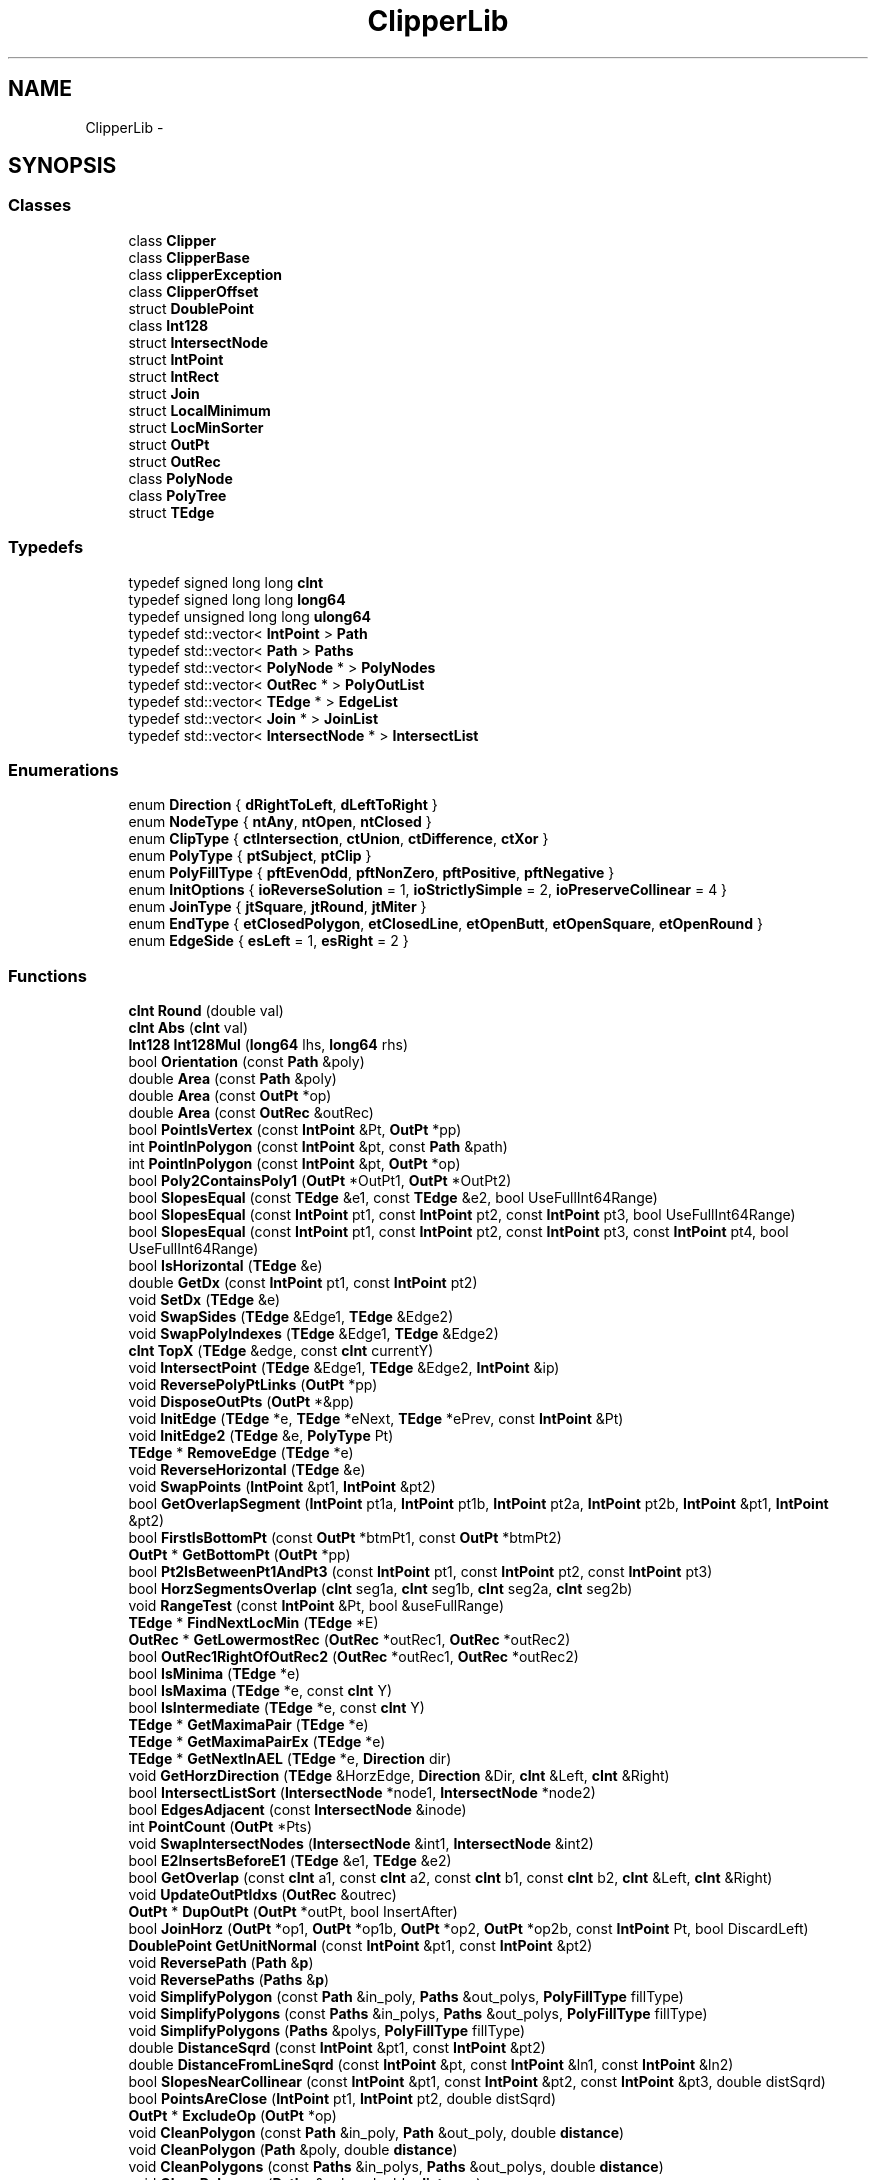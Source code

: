 .TH "ClipperLib" 3 "Fri May 22 2020" "Autoware_Doxygen" \" -*- nroff -*-
.ad l
.nh
.SH NAME
ClipperLib \- 
.SH SYNOPSIS
.br
.PP
.SS "Classes"

.in +1c
.ti -1c
.RI "class \fBClipper\fP"
.br
.ti -1c
.RI "class \fBClipperBase\fP"
.br
.ti -1c
.RI "class \fBclipperException\fP"
.br
.ti -1c
.RI "class \fBClipperOffset\fP"
.br
.ti -1c
.RI "struct \fBDoublePoint\fP"
.br
.ti -1c
.RI "class \fBInt128\fP"
.br
.ti -1c
.RI "struct \fBIntersectNode\fP"
.br
.ti -1c
.RI "struct \fBIntPoint\fP"
.br
.ti -1c
.RI "struct \fBIntRect\fP"
.br
.ti -1c
.RI "struct \fBJoin\fP"
.br
.ti -1c
.RI "struct \fBLocalMinimum\fP"
.br
.ti -1c
.RI "struct \fBLocMinSorter\fP"
.br
.ti -1c
.RI "struct \fBOutPt\fP"
.br
.ti -1c
.RI "struct \fBOutRec\fP"
.br
.ti -1c
.RI "class \fBPolyNode\fP"
.br
.ti -1c
.RI "class \fBPolyTree\fP"
.br
.ti -1c
.RI "struct \fBTEdge\fP"
.br
.in -1c
.SS "Typedefs"

.in +1c
.ti -1c
.RI "typedef signed long long \fBcInt\fP"
.br
.ti -1c
.RI "typedef signed long long \fBlong64\fP"
.br
.ti -1c
.RI "typedef unsigned long long \fBulong64\fP"
.br
.ti -1c
.RI "typedef std::vector< \fBIntPoint\fP > \fBPath\fP"
.br
.ti -1c
.RI "typedef std::vector< \fBPath\fP > \fBPaths\fP"
.br
.ti -1c
.RI "typedef std::vector< \fBPolyNode\fP * > \fBPolyNodes\fP"
.br
.ti -1c
.RI "typedef std::vector< \fBOutRec\fP * > \fBPolyOutList\fP"
.br
.ti -1c
.RI "typedef std::vector< \fBTEdge\fP * > \fBEdgeList\fP"
.br
.ti -1c
.RI "typedef std::vector< \fBJoin\fP * > \fBJoinList\fP"
.br
.ti -1c
.RI "typedef std::vector< \fBIntersectNode\fP * > \fBIntersectList\fP"
.br
.in -1c
.SS "Enumerations"

.in +1c
.ti -1c
.RI "enum \fBDirection\fP { \fBdRightToLeft\fP, \fBdLeftToRight\fP }"
.br
.ti -1c
.RI "enum \fBNodeType\fP { \fBntAny\fP, \fBntOpen\fP, \fBntClosed\fP }"
.br
.ti -1c
.RI "enum \fBClipType\fP { \fBctIntersection\fP, \fBctUnion\fP, \fBctDifference\fP, \fBctXor\fP }"
.br
.ti -1c
.RI "enum \fBPolyType\fP { \fBptSubject\fP, \fBptClip\fP }"
.br
.ti -1c
.RI "enum \fBPolyFillType\fP { \fBpftEvenOdd\fP, \fBpftNonZero\fP, \fBpftPositive\fP, \fBpftNegative\fP }"
.br
.ti -1c
.RI "enum \fBInitOptions\fP { \fBioReverseSolution\fP = 1, \fBioStrictlySimple\fP = 2, \fBioPreserveCollinear\fP = 4 }"
.br
.ti -1c
.RI "enum \fBJoinType\fP { \fBjtSquare\fP, \fBjtRound\fP, \fBjtMiter\fP }"
.br
.ti -1c
.RI "enum \fBEndType\fP { \fBetClosedPolygon\fP, \fBetClosedLine\fP, \fBetOpenButt\fP, \fBetOpenSquare\fP, \fBetOpenRound\fP }"
.br
.ti -1c
.RI "enum \fBEdgeSide\fP { \fBesLeft\fP = 1, \fBesRight\fP = 2 }"
.br
.in -1c
.SS "Functions"

.in +1c
.ti -1c
.RI "\fBcInt\fP \fBRound\fP (double val)"
.br
.ti -1c
.RI "\fBcInt\fP \fBAbs\fP (\fBcInt\fP val)"
.br
.ti -1c
.RI "\fBInt128\fP \fBInt128Mul\fP (\fBlong64\fP lhs, \fBlong64\fP rhs)"
.br
.ti -1c
.RI "bool \fBOrientation\fP (const \fBPath\fP &poly)"
.br
.ti -1c
.RI "double \fBArea\fP (const \fBPath\fP &poly)"
.br
.ti -1c
.RI "double \fBArea\fP (const \fBOutPt\fP *op)"
.br
.ti -1c
.RI "double \fBArea\fP (const \fBOutRec\fP &outRec)"
.br
.ti -1c
.RI "bool \fBPointIsVertex\fP (const \fBIntPoint\fP &Pt, \fBOutPt\fP *pp)"
.br
.ti -1c
.RI "int \fBPointInPolygon\fP (const \fBIntPoint\fP &pt, const \fBPath\fP &path)"
.br
.ti -1c
.RI "int \fBPointInPolygon\fP (const \fBIntPoint\fP &pt, \fBOutPt\fP *op)"
.br
.ti -1c
.RI "bool \fBPoly2ContainsPoly1\fP (\fBOutPt\fP *OutPt1, \fBOutPt\fP *OutPt2)"
.br
.ti -1c
.RI "bool \fBSlopesEqual\fP (const \fBTEdge\fP &e1, const \fBTEdge\fP &e2, bool UseFullInt64Range)"
.br
.ti -1c
.RI "bool \fBSlopesEqual\fP (const \fBIntPoint\fP pt1, const \fBIntPoint\fP pt2, const \fBIntPoint\fP pt3, bool UseFullInt64Range)"
.br
.ti -1c
.RI "bool \fBSlopesEqual\fP (const \fBIntPoint\fP pt1, const \fBIntPoint\fP pt2, const \fBIntPoint\fP pt3, const \fBIntPoint\fP pt4, bool UseFullInt64Range)"
.br
.ti -1c
.RI "bool \fBIsHorizontal\fP (\fBTEdge\fP &e)"
.br
.ti -1c
.RI "double \fBGetDx\fP (const \fBIntPoint\fP pt1, const \fBIntPoint\fP pt2)"
.br
.ti -1c
.RI "void \fBSetDx\fP (\fBTEdge\fP &e)"
.br
.ti -1c
.RI "void \fBSwapSides\fP (\fBTEdge\fP &Edge1, \fBTEdge\fP &Edge2)"
.br
.ti -1c
.RI "void \fBSwapPolyIndexes\fP (\fBTEdge\fP &Edge1, \fBTEdge\fP &Edge2)"
.br
.ti -1c
.RI "\fBcInt\fP \fBTopX\fP (\fBTEdge\fP &edge, const \fBcInt\fP currentY)"
.br
.ti -1c
.RI "void \fBIntersectPoint\fP (\fBTEdge\fP &Edge1, \fBTEdge\fP &Edge2, \fBIntPoint\fP &ip)"
.br
.ti -1c
.RI "void \fBReversePolyPtLinks\fP (\fBOutPt\fP *pp)"
.br
.ti -1c
.RI "void \fBDisposeOutPts\fP (\fBOutPt\fP *&pp)"
.br
.ti -1c
.RI "void \fBInitEdge\fP (\fBTEdge\fP *e, \fBTEdge\fP *eNext, \fBTEdge\fP *ePrev, const \fBIntPoint\fP &Pt)"
.br
.ti -1c
.RI "void \fBInitEdge2\fP (\fBTEdge\fP &e, \fBPolyType\fP Pt)"
.br
.ti -1c
.RI "\fBTEdge\fP * \fBRemoveEdge\fP (\fBTEdge\fP *e)"
.br
.ti -1c
.RI "void \fBReverseHorizontal\fP (\fBTEdge\fP &e)"
.br
.ti -1c
.RI "void \fBSwapPoints\fP (\fBIntPoint\fP &pt1, \fBIntPoint\fP &pt2)"
.br
.ti -1c
.RI "bool \fBGetOverlapSegment\fP (\fBIntPoint\fP pt1a, \fBIntPoint\fP pt1b, \fBIntPoint\fP pt2a, \fBIntPoint\fP pt2b, \fBIntPoint\fP &pt1, \fBIntPoint\fP &pt2)"
.br
.ti -1c
.RI "bool \fBFirstIsBottomPt\fP (const \fBOutPt\fP *btmPt1, const \fBOutPt\fP *btmPt2)"
.br
.ti -1c
.RI "\fBOutPt\fP * \fBGetBottomPt\fP (\fBOutPt\fP *pp)"
.br
.ti -1c
.RI "bool \fBPt2IsBetweenPt1AndPt3\fP (const \fBIntPoint\fP pt1, const \fBIntPoint\fP pt2, const \fBIntPoint\fP pt3)"
.br
.ti -1c
.RI "bool \fBHorzSegmentsOverlap\fP (\fBcInt\fP seg1a, \fBcInt\fP seg1b, \fBcInt\fP seg2a, \fBcInt\fP seg2b)"
.br
.ti -1c
.RI "void \fBRangeTest\fP (const \fBIntPoint\fP &Pt, bool &useFullRange)"
.br
.ti -1c
.RI "\fBTEdge\fP * \fBFindNextLocMin\fP (\fBTEdge\fP *E)"
.br
.ti -1c
.RI "\fBOutRec\fP * \fBGetLowermostRec\fP (\fBOutRec\fP *outRec1, \fBOutRec\fP *outRec2)"
.br
.ti -1c
.RI "bool \fBOutRec1RightOfOutRec2\fP (\fBOutRec\fP *outRec1, \fBOutRec\fP *outRec2)"
.br
.ti -1c
.RI "bool \fBIsMinima\fP (\fBTEdge\fP *e)"
.br
.ti -1c
.RI "bool \fBIsMaxima\fP (\fBTEdge\fP *e, const \fBcInt\fP Y)"
.br
.ti -1c
.RI "bool \fBIsIntermediate\fP (\fBTEdge\fP *e, const \fBcInt\fP Y)"
.br
.ti -1c
.RI "\fBTEdge\fP * \fBGetMaximaPair\fP (\fBTEdge\fP *e)"
.br
.ti -1c
.RI "\fBTEdge\fP * \fBGetMaximaPairEx\fP (\fBTEdge\fP *e)"
.br
.ti -1c
.RI "\fBTEdge\fP * \fBGetNextInAEL\fP (\fBTEdge\fP *e, \fBDirection\fP dir)"
.br
.ti -1c
.RI "void \fBGetHorzDirection\fP (\fBTEdge\fP &HorzEdge, \fBDirection\fP &Dir, \fBcInt\fP &Left, \fBcInt\fP &Right)"
.br
.ti -1c
.RI "bool \fBIntersectListSort\fP (\fBIntersectNode\fP *node1, \fBIntersectNode\fP *node2)"
.br
.ti -1c
.RI "bool \fBEdgesAdjacent\fP (const \fBIntersectNode\fP &inode)"
.br
.ti -1c
.RI "int \fBPointCount\fP (\fBOutPt\fP *Pts)"
.br
.ti -1c
.RI "void \fBSwapIntersectNodes\fP (\fBIntersectNode\fP &int1, \fBIntersectNode\fP &int2)"
.br
.ti -1c
.RI "bool \fBE2InsertsBeforeE1\fP (\fBTEdge\fP &e1, \fBTEdge\fP &e2)"
.br
.ti -1c
.RI "bool \fBGetOverlap\fP (const \fBcInt\fP a1, const \fBcInt\fP a2, const \fBcInt\fP b1, const \fBcInt\fP b2, \fBcInt\fP &Left, \fBcInt\fP &Right)"
.br
.ti -1c
.RI "void \fBUpdateOutPtIdxs\fP (\fBOutRec\fP &outrec)"
.br
.ti -1c
.RI "\fBOutPt\fP * \fBDupOutPt\fP (\fBOutPt\fP *outPt, bool InsertAfter)"
.br
.ti -1c
.RI "bool \fBJoinHorz\fP (\fBOutPt\fP *op1, \fBOutPt\fP *op1b, \fBOutPt\fP *op2, \fBOutPt\fP *op2b, const \fBIntPoint\fP Pt, bool DiscardLeft)"
.br
.ti -1c
.RI "\fBDoublePoint\fP \fBGetUnitNormal\fP (const \fBIntPoint\fP &pt1, const \fBIntPoint\fP &pt2)"
.br
.ti -1c
.RI "void \fBReversePath\fP (\fBPath\fP &\fBp\fP)"
.br
.ti -1c
.RI "void \fBReversePaths\fP (\fBPaths\fP &\fBp\fP)"
.br
.ti -1c
.RI "void \fBSimplifyPolygon\fP (const \fBPath\fP &in_poly, \fBPaths\fP &out_polys, \fBPolyFillType\fP fillType)"
.br
.ti -1c
.RI "void \fBSimplifyPolygons\fP (const \fBPaths\fP &in_polys, \fBPaths\fP &out_polys, \fBPolyFillType\fP fillType)"
.br
.ti -1c
.RI "void \fBSimplifyPolygons\fP (\fBPaths\fP &polys, \fBPolyFillType\fP fillType)"
.br
.ti -1c
.RI "double \fBDistanceSqrd\fP (const \fBIntPoint\fP &pt1, const \fBIntPoint\fP &pt2)"
.br
.ti -1c
.RI "double \fBDistanceFromLineSqrd\fP (const \fBIntPoint\fP &pt, const \fBIntPoint\fP &ln1, const \fBIntPoint\fP &ln2)"
.br
.ti -1c
.RI "bool \fBSlopesNearCollinear\fP (const \fBIntPoint\fP &pt1, const \fBIntPoint\fP &pt2, const \fBIntPoint\fP &pt3, double distSqrd)"
.br
.ti -1c
.RI "bool \fBPointsAreClose\fP (\fBIntPoint\fP pt1, \fBIntPoint\fP pt2, double distSqrd)"
.br
.ti -1c
.RI "\fBOutPt\fP * \fBExcludeOp\fP (\fBOutPt\fP *op)"
.br
.ti -1c
.RI "void \fBCleanPolygon\fP (const \fBPath\fP &in_poly, \fBPath\fP &out_poly, double \fBdistance\fP)"
.br
.ti -1c
.RI "void \fBCleanPolygon\fP (\fBPath\fP &poly, double \fBdistance\fP)"
.br
.ti -1c
.RI "void \fBCleanPolygons\fP (const \fBPaths\fP &in_polys, \fBPaths\fP &out_polys, double \fBdistance\fP)"
.br
.ti -1c
.RI "void \fBCleanPolygons\fP (\fBPaths\fP &polys, double \fBdistance\fP)"
.br
.ti -1c
.RI "void \fBMinkowski\fP (const \fBPath\fP &poly, const \fBPath\fP &path, \fBPaths\fP &solution, bool isSum, bool isClosed)"
.br
.ti -1c
.RI "void \fBMinkowskiSum\fP (const \fBPath\fP &pattern, const \fBPath\fP &path, \fBPaths\fP &solution, bool pathIsClosed)"
.br
.ti -1c
.RI "void \fBTranslatePath\fP (const \fBPath\fP &input, \fBPath\fP &output, const \fBIntPoint\fP delta)"
.br
.ti -1c
.RI "void \fBMinkowskiSum\fP (const \fBPath\fP &pattern, const \fBPaths\fP &paths, \fBPaths\fP &solution, bool pathIsClosed)"
.br
.ti -1c
.RI "void \fBMinkowskiDiff\fP (const \fBPath\fP &poly1, const \fBPath\fP &poly2, \fBPaths\fP &solution)"
.br
.ti -1c
.RI "void \fBAddPolyNodeToPaths\fP (const \fBPolyNode\fP &polynode, \fBNodeType\fP nodetype, \fBPaths\fP &paths)"
.br
.ti -1c
.RI "void \fBPolyTreeToPaths\fP (const \fBPolyTree\fP &polytree, \fBPaths\fP &paths)"
.br
.ti -1c
.RI "void \fBClosedPathsFromPolyTree\fP (const \fBPolyTree\fP &polytree, \fBPaths\fP &paths)"
.br
.ti -1c
.RI "void \fBOpenPathsFromPolyTree\fP (\fBPolyTree\fP &polytree, \fBPaths\fP &paths)"
.br
.ti -1c
.RI "std::ostream & \fBoperator<<\fP (std::ostream &s, const \fBIntPoint\fP &\fBp\fP)"
.br
.ti -1c
.RI "std::ostream & \fBoperator<<\fP (std::ostream &s, const \fBPath\fP &\fBp\fP)"
.br
.ti -1c
.RI "std::ostream & \fBoperator<<\fP (std::ostream &s, const \fBPaths\fP &\fBp\fP)"
.br
.ti -1c
.RI "\fBPath\fP & \fBoperator<<\fP (\fBPath\fP &poly, const \fBIntPoint\fP &\fBp\fP)"
.br
.ti -1c
.RI "\fBPaths\fP & \fBoperator<<\fP (\fBPaths\fP &polys, const \fBPath\fP &\fBp\fP)"
.br
.in -1c
.SH "Typedef Documentation"
.PP 
.SS "typedef signed long long \fBClipperLib::cInt\fP"

.PP
Definition at line 87 of file clipper\&.hpp\&.
.SS "typedef std::vector<\fBTEdge\fP *> \fBClipperLib::EdgeList\fP"

.PP
Definition at line 293 of file clipper\&.hpp\&.
.SS "typedef std::vector<\fBIntersectNode\fP *> \fBClipperLib::IntersectList\fP"

.PP
Definition at line 295 of file clipper\&.hpp\&.
.SS "typedef std::vector<\fBJoin\fP *> \fBClipperLib::JoinList\fP"

.PP
Definition at line 294 of file clipper\&.hpp\&.
.SS "typedef signed long long \fBClipperLib::long64\fP"

.PP
Definition at line 90 of file clipper\&.hpp\&.
.SS "typedef std::vector<\fBIntPoint\fP> \fBClipperLib::Path\fP"

.PP
Definition at line 121 of file clipper\&.hpp\&.
.SS "typedef std::vector<\fBPath\fP> \fBClipperLib::Paths\fP"

.PP
Definition at line 122 of file clipper\&.hpp\&.
.SS "typedef std::vector<\fBPolyNode\fP *> \fBClipperLib::PolyNodes\fP"

.PP
Definition at line 174 of file clipper\&.hpp\&.
.SS "typedef std::vector<\fBOutRec\fP *> \fBClipperLib::PolyOutList\fP"

.PP
Definition at line 290 of file clipper\&.hpp\&.
.SS "typedef unsigned long long \fBClipperLib::ulong64\fP"

.PP
Definition at line 91 of file clipper\&.hpp\&.
.SH "Enumeration Type Documentation"
.PP 
.SS "enum \fBClipperLib::ClipType\fP"

.PP
\fBEnumerator\fP
.in +1c
.TP
\fB\fIctIntersection \fP\fP
.TP
\fB\fIctUnion \fP\fP
.TP
\fB\fIctDifference \fP\fP
.TP
\fB\fIctXor \fP\fP
.PP
Definition at line 65 of file clipper\&.hpp\&.
.SS "enum \fBClipperLib::Direction\fP"

.PP
\fBEnumerator\fP
.in +1c
.TP
\fB\fIdRightToLeft \fP\fP
.TP
\fB\fIdLeftToRight \fP\fP
.PP
Definition at line 58 of file clipper\&.cpp\&.
.SS "enum \fBClipperLib::EdgeSide\fP"

.PP
\fBEnumerator\fP
.in +1c
.TP
\fB\fIesLeft \fP\fP
.TP
\fB\fIesRight \fP\fP
.PP
Definition at line 279 of file clipper\&.hpp\&.
.SS "enum \fBClipperLib::EndType\fP"

.PP
\fBEnumerator\fP
.in +1c
.TP
\fB\fIetClosedPolygon \fP\fP
.TP
\fB\fIetClosedLine \fP\fP
.TP
\fB\fIetOpenButt \fP\fP
.TP
\fB\fIetOpenSquare \fP\fP
.TP
\fB\fIetOpenRound \fP\fP
.PP
Definition at line 169 of file clipper\&.hpp\&.
.SS "enum \fBClipperLib::InitOptions\fP"

.PP
\fBEnumerator\fP
.in +1c
.TP
\fB\fIioReverseSolution \fP\fP
.TP
\fB\fIioStrictlySimple \fP\fP
.TP
\fB\fIioPreserveCollinear \fP\fP
.PP
Definition at line 161 of file clipper\&.hpp\&.
.SS "enum \fBClipperLib::JoinType\fP"

.PP
\fBEnumerator\fP
.in +1c
.TP
\fB\fIjtSquare \fP\fP
.TP
\fB\fIjtRound \fP\fP
.TP
\fB\fIjtMiter \fP\fP
.PP
Definition at line 165 of file clipper\&.hpp\&.
.SS "enum \fBClipperLib::NodeType\fP"

.PP
\fBEnumerator\fP
.in +1c
.TP
\fB\fIntAny \fP\fP
.TP
\fB\fIntOpen \fP\fP
.TP
\fB\fIntClosed \fP\fP
.PP
Definition at line 4839 of file clipper\&.cpp\&.
.SS "enum \fBClipperLib::PolyFillType\fP"

.PP
\fBEnumerator\fP
.in +1c
.TP
\fB\fIpftEvenOdd \fP\fP
.TP
\fB\fIpftNonZero \fP\fP
.TP
\fB\fIpftPositive \fP\fP
.TP
\fB\fIpftNegative \fP\fP
.PP
Definition at line 77 of file clipper\&.hpp\&.
.SS "enum \fBClipperLib::PolyType\fP"

.PP
\fBEnumerator\fP
.in +1c
.TP
\fB\fIptSubject \fP\fP
.TP
\fB\fIptClip \fP\fP
.PP
Definition at line 69 of file clipper\&.hpp\&.
.SH "Function Documentation"
.PP 
.SS "\fBcInt\fP ClipperLib::Abs (\fBcInt\fP val)\fC [inline]\fP"

.PP
Definition at line 155 of file clipper\&.cpp\&.
.SS "void ClipperLib::AddPolyNodeToPaths (const \fBPolyNode\fP & polynode, \fBNodeType\fP nodetype, \fBPaths\fP & paths)"

.PP
Definition at line 4844 of file clipper\&.cpp\&.
.SS "double ClipperLib::Area (const \fBPath\fP & poly)"

.PP
Definition at line 428 of file clipper\&.cpp\&.
.SS "double ClipperLib::Area (const \fBOutPt\fP * op)"

.PP
Definition at line 444 of file clipper\&.cpp\&.
.SS "double ClipperLib::Area (const \fBOutRec\fP & outRec)"

.PP
Definition at line 459 of file clipper\&.cpp\&.
.SS "void ClipperLib::CleanPolygon (const \fBPath\fP & in_poly, \fBPath\fP & out_poly, double distance)"

.PP
Definition at line 4670 of file clipper\&.cpp\&.
.SS "void ClipperLib::CleanPolygon (\fBPath\fP & poly, double distance)"

.PP
Definition at line 4728 of file clipper\&.cpp\&.
.SS "void ClipperLib::CleanPolygons (const \fBPaths\fP & in_polys, \fBPaths\fP & out_polys, double distance)"

.PP
Definition at line 4734 of file clipper\&.cpp\&.
.SS "void ClipperLib::CleanPolygons (\fBPaths\fP & polys, double distance)"

.PP
Definition at line 4742 of file clipper\&.cpp\&.
.SS "void ClipperLib::ClosedPathsFromPolyTree (const \fBPolyTree\fP & polytree, \fBPaths\fP & paths)"

.PP
Definition at line 4867 of file clipper\&.cpp\&.
.SS "void ClipperLib::DisposeOutPts (\fBOutPt\fP *& pp)"

.PP
Definition at line 762 of file clipper\&.cpp\&.
.SS "double ClipperLib::DistanceFromLineSqrd (const \fBIntPoint\fP & pt, const \fBIntPoint\fP & ln1, const \fBIntPoint\fP & ln2)"

.PP
Definition at line 4609 of file clipper\&.cpp\&.
.SS "double ClipperLib::DistanceSqrd (const \fBIntPoint\fP & pt1, const \fBIntPoint\fP & pt2)\fC [inline]\fP"

.PP
Definition at line 4601 of file clipper\&.cpp\&.
.SS "\fBOutPt\fP* ClipperLib::DupOutPt (\fBOutPt\fP * outPt, bool InsertAfter)"

.PP
Definition at line 3591 of file clipper\&.cpp\&.
.SS "bool ClipperLib::E2InsertsBeforeE1 (\fBTEdge\fP & e1, \fBTEdge\fP & e2)\fC [inline]\fP"

.PP
Definition at line 3508 of file clipper\&.cpp\&.
.SS "bool ClipperLib::EdgesAdjacent (const \fBIntersectNode\fP & inode)\fC [inline]\fP"

.PP
Definition at line 3149 of file clipper\&.cpp\&.
.SS "\fBOutPt\fP* ClipperLib::ExcludeOp (\fBOutPt\fP * op)"

.PP
Definition at line 4660 of file clipper\&.cpp\&.
.SS "\fBTEdge\fP* ClipperLib::FindNextLocMin (\fBTEdge\fP * E)"

.PP
Definition at line 991 of file clipper\&.cpp\&.
.SS "bool ClipperLib::FirstIsBottomPt (const \fBOutPt\fP * btmPt1, const \fBOutPt\fP * btmPt2)"

.PP
Definition at line 871 of file clipper\&.cpp\&.
.SS "\fBOutPt\fP* ClipperLib::GetBottomPt (\fBOutPt\fP * pp)"

.PP
Definition at line 899 of file clipper\&.cpp\&.
.SS "double ClipperLib::GetDx (const \fBIntPoint\fP pt1, const \fBIntPoint\fP pt2)\fC [inline]\fP"

.PP
Definition at line 638 of file clipper\&.cpp\&.
.SS "void ClipperLib::GetHorzDirection (\fBTEdge\fP & HorzEdge, \fBDirection\fP & Dir, \fBcInt\fP & Left, \fBcInt\fP & Right)"

.PP
Definition at line 2823 of file clipper\&.cpp\&.
.SS "\fBOutRec\fP* ClipperLib::GetLowermostRec (\fBOutRec\fP * outRec1, \fBOutRec\fP * outRec2)"

.PP
Definition at line 2516 of file clipper\&.cpp\&.
.SS "\fBTEdge\fP* ClipperLib::GetMaximaPair (\fBTEdge\fP * e)"

.PP
Definition at line 2739 of file clipper\&.cpp\&.
.SS "\fBTEdge\fP* ClipperLib::GetMaximaPairEx (\fBTEdge\fP * e)"

.PP
Definition at line 2750 of file clipper\&.cpp\&.
.SS "\fBTEdge\fP* ClipperLib::GetNextInAEL (\fBTEdge\fP * e, \fBDirection\fP dir)"

.PP
Definition at line 2817 of file clipper\&.cpp\&.
.SS "bool ClipperLib::GetOverlap (const \fBcInt\fP a1, const \fBcInt\fP a2, const \fBcInt\fP b1, const \fBcInt\fP b2, \fBcInt\fP & Left, \fBcInt\fP & Right)"

.PP
Definition at line 3521 of file clipper\&.cpp\&.
.SS "bool ClipperLib::GetOverlapSegment (\fBIntPoint\fP pt1a, \fBIntPoint\fP pt1b, \fBIntPoint\fP pt2a, \fBIntPoint\fP pt2b, \fBIntPoint\fP & pt1, \fBIntPoint\fP & pt2)"

.PP
Definition at line 833 of file clipper\&.cpp\&.
.SS "\fBDoublePoint\fP ClipperLib::GetUnitNormal (const \fBIntPoint\fP & pt1, const \fBIntPoint\fP & pt2)"

.PP
Definition at line 4037 of file clipper\&.cpp\&.
.SS "bool ClipperLib::HorzSegmentsOverlap (\fBcInt\fP seg1a, \fBcInt\fP seg1b, \fBcInt\fP seg2a, \fBcInt\fP seg2b)"

.PP
Definition at line 951 of file clipper\&.cpp\&.
.SS "void ClipperLib::InitEdge (\fBTEdge\fP * e, \fBTEdge\fP * eNext, \fBTEdge\fP * ePrev, const \fBIntPoint\fP & Pt)\fC [inline]\fP"

.PP
Definition at line 776 of file clipper\&.cpp\&.
.SS "void ClipperLib::InitEdge2 (\fBTEdge\fP & e, \fBPolyType\fP Pt)"

.PP
Definition at line 786 of file clipper\&.cpp\&.
.SS "\fBInt128\fP ClipperLib::Int128Mul (\fBlong64\fP lhs, \fBlong64\fP rhs)"

.PP
Definition at line 387 of file clipper\&.cpp\&.
.SS "bool ClipperLib::IntersectListSort (\fBIntersectNode\fP * node1, \fBIntersectNode\fP * node2)"

.PP
Definition at line 3143 of file clipper\&.cpp\&.
.SS "void ClipperLib::IntersectPoint (\fBTEdge\fP & Edge1, \fBTEdge\fP & Edge2, \fBIntPoint\fP & ip)"

.PP
Definition at line 678 of file clipper\&.cpp\&.
.SS "bool ClipperLib::IsHorizontal (\fBTEdge\fP & e)\fC [inline]\fP"

.PP
Definition at line 632 of file clipper\&.cpp\&.
.SS "bool ClipperLib::IsIntermediate (\fBTEdge\fP * e, const \fBcInt\fP Y)\fC [inline]\fP"

.PP
Definition at line 2733 of file clipper\&.cpp\&.
.SS "bool ClipperLib::IsMaxima (\fBTEdge\fP * e, const \fBcInt\fP Y)\fC [inline]\fP"

.PP
Definition at line 2727 of file clipper\&.cpp\&.
.SS "bool ClipperLib::IsMinima (\fBTEdge\fP * e)\fC [inline]\fP"

.PP
Definition at line 2721 of file clipper\&.cpp\&.
.SS "bool ClipperLib::JoinHorz (\fBOutPt\fP * op1, \fBOutPt\fP * op1b, \fBOutPt\fP * op2, \fBOutPt\fP * op2b, const \fBIntPoint\fP Pt, bool DiscardLeft)"

.PP
Definition at line 3613 of file clipper\&.cpp\&.
.SS "void ClipperLib::Minkowski (const \fBPath\fP & poly, const \fBPath\fP & path, \fBPaths\fP & solution, bool isSum, bool isClosed)"

.PP
Definition at line 4748 of file clipper\&.cpp\&.
.SS "void ClipperLib::MinkowskiDiff (const \fBPath\fP & poly1, const \fBPath\fP & poly2, \fBPaths\fP & solution)"

.PP
Definition at line 4830 of file clipper\&.cpp\&.
.SS "void ClipperLib::MinkowskiSum (const \fBPath\fP & pattern, const \fBPath\fP & path, \fBPaths\fP & solution, bool pathIsClosed)"

.PP
Definition at line 4793 of file clipper\&.cpp\&.
.SS "void ClipperLib::MinkowskiSum (const \fBPath\fP & pattern, const \fBPaths\fP & paths, \fBPaths\fP & solution, bool pathIsClosed)"

.PP
Definition at line 4811 of file clipper\&.cpp\&.
.SS "void ClipperLib::OpenPathsFromPolyTree (\fBPolyTree\fP & polytree, \fBPaths\fP & paths)"

.PP
Definition at line 4875 of file clipper\&.cpp\&.
.SS "\fBPath\fP& ClipperLib::operator<< (\fBPath\fP & poly, const \fBIntPoint\fP & p)\fC [inline]\fP"

.PP
Definition at line 124 of file clipper\&.hpp\&.
.SS "\fBPaths\fP& ClipperLib::operator<< (\fBPaths\fP & polys, const \fBPath\fP & p)\fC [inline]\fP"

.PP
Definition at line 130 of file clipper\&.hpp\&.
.SS "std::ostream & ClipperLib::operator<< (std::ostream & s, const \fBIntPoint\fP & p)"

.PP
Definition at line 4886 of file clipper\&.cpp\&.
.SS "std::ostream & ClipperLib::operator<< (std::ostream & s, const \fBPath\fP & p)"

.PP
Definition at line 4893 of file clipper\&.cpp\&.
.SS "std::ostream & ClipperLib::operator<< (std::ostream & s, const \fBPaths\fP & p)"

.PP
Definition at line 4905 of file clipper\&.cpp\&.
.SS "bool ClipperLib::Orientation (const \fBPath\fP & poly)"

.PP
Definition at line 422 of file clipper\&.cpp\&.
.SS "bool ClipperLib::OutRec1RightOfOutRec2 (\fBOutRec\fP * outRec1, \fBOutRec\fP * outRec2)"

.PP
Definition at line 2544 of file clipper\&.cpp\&.
.SS "int ClipperLib::PointCount (\fBOutPt\fP * Pts)"

.PP
Definition at line 3411 of file clipper\&.cpp\&.
.SS "int ClipperLib::PointInPolygon (const \fBIntPoint\fP & pt, const \fBPath\fP & path)"

.PP
Definition at line 480 of file clipper\&.cpp\&.
.SS "int ClipperLib::PointInPolygon (const \fBIntPoint\fP & pt, \fBOutPt\fP * op)"

.PP
Definition at line 531 of file clipper\&.cpp\&.
.SS "bool ClipperLib::PointIsVertex (const \fBIntPoint\fP & Pt, \fBOutPt\fP * pp)"

.PP
Definition at line 465 of file clipper\&.cpp\&.
.SS "bool ClipperLib::PointsAreClose (\fBIntPoint\fP pt1, \fBIntPoint\fP pt2, double distSqrd)"

.PP
Definition at line 4652 of file clipper\&.cpp\&.
.SS "bool ClipperLib::Poly2ContainsPoly1 (\fBOutPt\fP * OutPt1, \fBOutPt\fP * OutPt2)"

.PP
Definition at line 580 of file clipper\&.cpp\&.
.SS "void ClipperLib::PolyTreeToPaths (const \fBPolyTree\fP & polytree, \fBPaths\fP & paths)"

.PP
Definition at line 4859 of file clipper\&.cpp\&.
.SS "bool ClipperLib::Pt2IsBetweenPt1AndPt3 (const \fBIntPoint\fP pt1, const \fBIntPoint\fP pt2, const \fBIntPoint\fP pt3)"

.PP
Definition at line 939 of file clipper\&.cpp\&.
.SS "void ClipperLib::RangeTest (const \fBIntPoint\fP & Pt, bool & useFullRange)"

.PP
Definition at line 977 of file clipper\&.cpp\&.
.SS "\fBTEdge\fP* ClipperLib::RemoveEdge (\fBTEdge\fP * e)"

.PP
Definition at line 802 of file clipper\&.cpp\&.
.SS "void ClipperLib::ReverseHorizontal (\fBTEdge\fP & e)\fC [inline]\fP"

.PP
Definition at line 813 of file clipper\&.cpp\&.
.SS "void ClipperLib::ReversePath (\fBPath\fP & p)"

.PP
Definition at line 4564 of file clipper\&.cpp\&.
.SS "void ClipperLib::ReversePaths (\fBPaths\fP & p)"

.PP
Definition at line 4570 of file clipper\&.cpp\&.
.SS "void ClipperLib::ReversePolyPtLinks (\fBOutPt\fP * pp)"

.PP
Definition at line 746 of file clipper\&.cpp\&.
.SS "\fBcInt\fP ClipperLib::Round (double val)\fC [inline]\fP"

.PP
Definition at line 146 of file clipper\&.cpp\&.
.SS "void ClipperLib::SetDx (\fBTEdge\fP & e)\fC [inline]\fP"

.PP
Definition at line 645 of file clipper\&.cpp\&.
.SS "void ClipperLib::SimplifyPolygon (const \fBPath\fP & in_poly, \fBPaths\fP & out_polys, \fBPolyFillType\fP fillType)"

.PP
Definition at line 4577 of file clipper\&.cpp\&.
.SS "void ClipperLib::SimplifyPolygons (const \fBPaths\fP & in_polys, \fBPaths\fP & out_polys, \fBPolyFillType\fP fillType)"

.PP
Definition at line 4586 of file clipper\&.cpp\&.
.SS "void ClipperLib::SimplifyPolygons (\fBPaths\fP & polys, \fBPolyFillType\fP fillType)"

.PP
Definition at line 4595 of file clipper\&.cpp\&.
.SS "bool ClipperLib::SlopesEqual (const \fBTEdge\fP & e1, const \fBTEdge\fP & e2, bool UseFullInt64Range)"

.PP
Definition at line 595 of file clipper\&.cpp\&.
.SS "bool ClipperLib::SlopesEqual (const \fBIntPoint\fP pt1, const \fBIntPoint\fP pt2, const \fBIntPoint\fP pt3, bool UseFullInt64Range)"

.PP
Definition at line 608 of file clipper\&.cpp\&.
.SS "bool ClipperLib::SlopesEqual (const \fBIntPoint\fP pt1, const \fBIntPoint\fP pt2, const \fBIntPoint\fP pt3, const \fBIntPoint\fP pt4, bool UseFullInt64Range)"

.PP
Definition at line 620 of file clipper\&.cpp\&.
.SS "bool ClipperLib::SlopesNearCollinear (const \fBIntPoint\fP & pt1, const \fBIntPoint\fP & pt2, const \fBIntPoint\fP & pt3, double distSqrd)"

.PP
Definition at line 4626 of file clipper\&.cpp\&.
.SS "void ClipperLib::SwapIntersectNodes (\fBIntersectNode\fP & int1, \fBIntersectNode\fP & int2)"

.PP
Definition at line 3495 of file clipper\&.cpp\&.
.SS "void ClipperLib::SwapPoints (\fBIntPoint\fP & pt1, \fBIntPoint\fP & pt2)"

.PP
Definition at line 825 of file clipper\&.cpp\&.
.SS "void ClipperLib::SwapPolyIndexes (\fBTEdge\fP & Edge1, \fBTEdge\fP & Edge2)\fC [inline]\fP"

.PP
Definition at line 663 of file clipper\&.cpp\&.
.SS "void ClipperLib::SwapSides (\fBTEdge\fP & Edge1, \fBTEdge\fP & Edge2)\fC [inline]\fP"

.PP
Definition at line 655 of file clipper\&.cpp\&.
.SS "\fBcInt\fP ClipperLib::TopX (\fBTEdge\fP & edge, const \fBcInt\fP currentY)\fC [inline]\fP"

.PP
Definition at line 671 of file clipper\&.cpp\&.
.SS "void ClipperLib::TranslatePath (const \fBPath\fP & input, \fBPath\fP & output, const \fBIntPoint\fP delta)"

.PP
Definition at line 4802 of file clipper\&.cpp\&.
.SS "void ClipperLib::UpdateOutPtIdxs (\fBOutRec\fP & outrec)\fC [inline]\fP"

.PP
Definition at line 3551 of file clipper\&.cpp\&.
.SH "Author"
.PP 
Generated automatically by Doxygen for Autoware_Doxygen from the source code\&.
